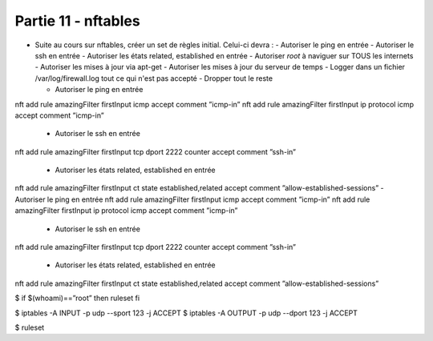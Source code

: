 
Partie 11 - nftables
~~~~~~~~~~~~~~~~~~~~

- Suite au cours sur nftables, créer un set de règles initial. Celui-ci devra :
  - Autoriser le ping en entrée
  - Autoriser le ssh en entrée
  - Autoriser les états related, established en entrée
  - Autoriser *root* à naviguer sur TOUS les internets
  - Autoriser les mises à jour via apt-get
  - Autoriser les mises à jour du serveur de temps
  - Logger dans un fichier /var/log/firewall.log tout ce qui n'est pas accepté
  - Dropper tout le reste

  - Autoriser le ping en entrée
nft add rule amazingFilter firstInput icmp accept comment ”icmp-in”
nft add rule amazingFilter firstInput ip protocol icmp accept
comment ”icmp-in”

  - Autoriser le ssh en entrée
nft add rule amazingFilter firstInput tcp dport 2222 counter accept
comment ”ssh-in”

  - Autoriser les états related, established en entrée
nft add rule amazingFilter firstInput ct state established,related
accept comment ”allow-established-sessions”  - Autoriser le ping en entrée
nft add rule amazingFilter firstInput icmp accept comment ”icmp-in”
nft add rule amazingFilter firstInput ip protocol icmp accept
comment ”icmp-in”

  - Autoriser le ssh en entrée
nft add rule amazingFilter firstInput tcp dport 2222 counter accept
comment ”ssh-in”

  - Autoriser les états related, established en entrée
nft add rule amazingFilter firstInput ct state established,related
accept comment ”allow-established-sessions”

$ if $(whoami)==”root” then  ruleset   fi


$ iptables -A INPUT -p udp --sport 123 -j ACCEPT
$ iptables -A OUTPUT -p udp --dport 123 -j ACCEPT



$  ruleset 
